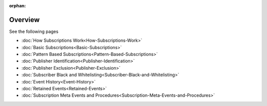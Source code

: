 :orphan:

Overview
========

See the following pages

-  :doc:`How Subscriptions Work<How-Subscriptions-Work>`
-  :doc:`Basic Subscriptions<Basic-Subscriptions>`
-  :doc:`Pattern Based Subscriptions<Pattern-Based-Subscriptions>`
-  :doc:`Publisher Identification<Publisher-Identification>`
-  :doc:`Publisher Exclusion<Publisher-Exclusion>`
-  :doc:`Subscriber Black and Whitelisting<Subscriber-Black-and-Whitelisting>`
-  :doc:`Event History<Event-History>`
-  :doc:`Retained Events<Retained-Events>`
-  :doc:`Subscription Meta Events and Procedures<Subscription-Meta-Events-and-Procedures>`
